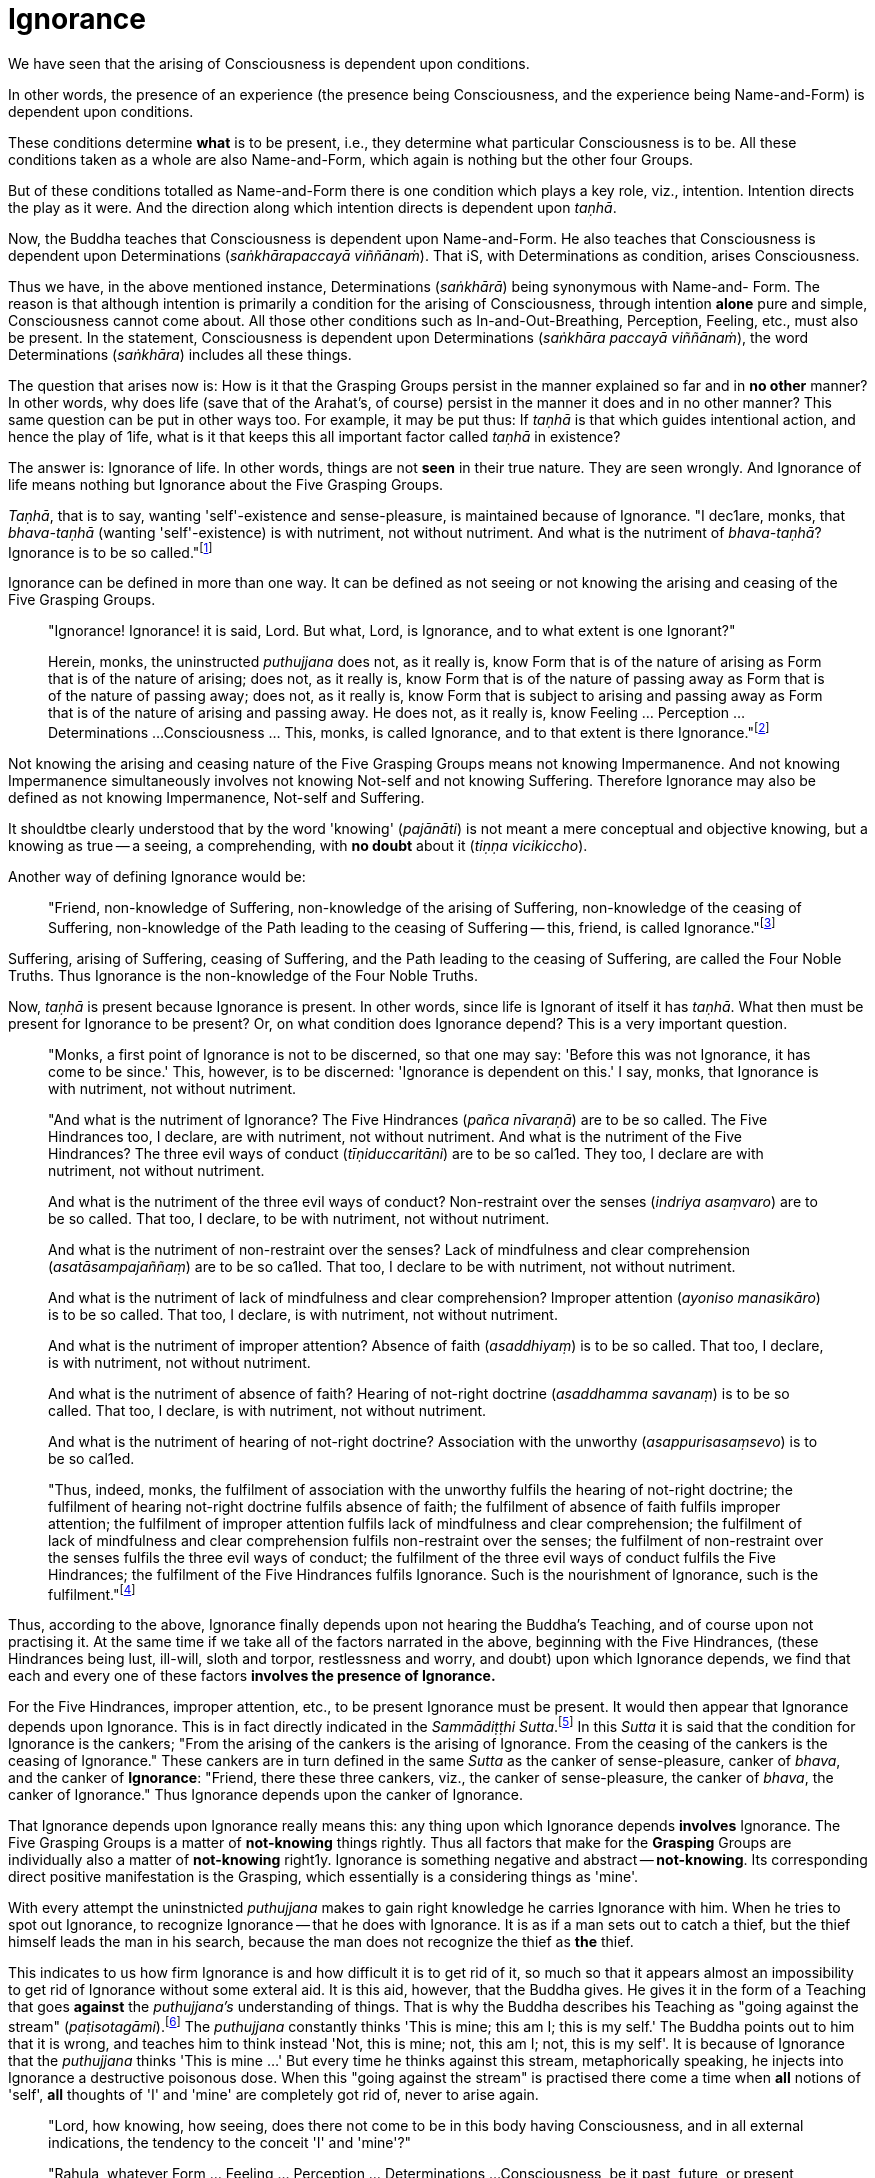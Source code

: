 [[ignorance]]
= Ignorance

We have seen that the arising of Consciousness is dependent upon
conditions.

In other words, the presence of an experience (the presence being
Consciousness, and the experience being Name-and-Form) is dependent upon
conditions.

These conditions determine *what* is to be present, i.e., they determine
what particular Consciousness is to be. All these conditions taken as a
whole are also Name-and-Form, which again is nothing but the other four
Groups.

But of these conditions totalled as Name-and-Form there is one condition
which plays a key role, viz., intention. Intention directs the play as
it were. And the direction along which intention directs is dependent
upon __taṇhā__.

Now, the Buddha teaches that Consciousness is dependent upon
Name-and-Form. He also teaches that Consciousness is dependent upon
Determinations (__saṅkhārapaccayā viññānaṁ__). That iS, with
Determinations as condition, arises Consciousness.

Thus we have, in the above mentioned instance, Determinations
(__saṅkhārā__) being synonymous with Name-and- Form. The reason is that
although intention is primarily a condition for the arising of
Consciousness, through intention *alone* pure and simple, Consciousness
cannot come about. All those other conditions such as
In-and-Out-Breathing, Perception, Feeling, etc., must also be present.
In the statement, Consciousness is dependent upon Determinations
(__saṅkhāra paccayā viññānaṁ__), the word Determinations (__saṅkhāra__)
includes all these things.

The question that arises now is: How is it that the Grasping Groups
persist in the manner explained so far and in *no other* manner? In
other words, why does life (save that of the Arahat's, of course)
persist in the manner it does and in no other manner? This same question
can be put in other ways too. For example, it may be put thus: If
_taṇhā_ is that which guides intentional action, and hence the play of
1ife, what is it that keeps this all important factor called _taṇhā_ in
existence?

The answer is: Ignorance of life. In other words, things are not *seen*
in their true nature. They are seen wrongly. And Ignorance of life means
nothing but Ignorance about the Five Grasping Groups.

__Taṇhā__, that is to say, wanting 'self'-existence and sense-pleasure,
is maintained because of Ignorance. "I dec1are, monks, that
_bhava-taṇhā_ (wanting 'self'-existence) is with nutriment, not without
nutriment. And what is the nutriment of __bhava-taṇhā__? Ignorance is to
be so called."footnote:[AN V, Dasaka Nipāta, Yamaka Vagga, Sutta No. 2.]

Ignorance can be defined in more than one way. It can be defined as not
seeing or not knowing the arising and ceasing of the Five Grasping
Groups.

____
"Ignorance! Ignorance! it is said, Lord. But what, Lord, is Ignorance,
and to what extent is one Ignorant?"

Herein, monks, the uninstructed _puthujjana_ does not, as it really is,
know Form that is of the nature of arising as Form that is of the nature
of arising; does not, as it really is, know Form that is of the nature
of passing away as Form that is of the nature of passing away; does not,
as it really is, know Form that is subject to arising and passing away
as Form that is of the nature of arising and passing away. He does not,
as it really is, know Feeling ... Perception ... Determinations ...
Consciousness ... This, monks, is called Ignorance, and to that extent
is there Ignorance."footnote:[SN III, Khandha Saṃyutta, Avijjā Vagga,
Sutta No. 1.]
____

Not knowing the arising and ceasing nature of the Five Grasping Groups
means not knowing Impermanence. And not knowing Impermanence
simultaneously involves not knowing Not-self and not knowing Suffering.
Therefore Ignorance may also be defined as not knowing Impermanence,
Not-self and Suffering.

It shouldtbe clearly understood that by the word 'knowing'
(__pajānāti__) is not meant a mere conceptual and objective knowing, but
a knowing as true -- a seeing, a comprehending, with *no doubt* about it
(__tiṇṇa vicikiccho__).

Another way of defining Ignorance would be:

____
"Friend, non-knowledge of Suffering, non-knowledge of the arising of
Suffering, non-knowledge of the ceasing of Suffering, non-knowledge of
the Path leading to the ceasing of Suffering -- this, friend, is called
Ignorance."footnote:[Majjhima Nikāya 9.]
____

Suffering, arising of Suffering, ceasing of Suffering, and the Path
leading to the ceasing of Suffering, are called the Four Noble Truths.
Thus Ignorance is the non-knowledge of the Four Noble Truths.

Now, _taṇhā_ is present because Ignorance is present. In other words,
since life is Ignorant of itself it has __taṇhā__. What then must be
present for Ignorance to be present? Or, on what condition does
Ignorance depend? This is a very important question.

____
"Monks, a first point of Ignorance is not to be discerned, so that one
may say: 'Before this was not Ignorance, it has come to be since.' This,
however, is to be discerned: 'Ignorance is dependent on this.' I say,
monks, that Ignorance is with nutriment, not without nutriment.

"And what is the nutriment of Ignorance? The Five Hindrances (__pañca
nīvaraṇā__) are to be so called. The Five Hindrances too, I declare, are
with nutriment, not without nutriment. And what is the nutriment of the
Five Hindrances? The three evil ways of conduct (__tīṇiduccaritāni__)
are to be so cal1ed. They too, I declare are with nutriment, not without
nutriment.

And what is the nutriment of the three evil ways of conduct?
Non-restraint over the senses (__indriya asaṃvaro__) are to be so
called. That too, I declare, to be with nutriment, not without
nutriment.

And what is the nutriment of non-restraint over the senses? Lack of
mindfulness and clear comprehension (__asatāsampajaññaṃ__) are to be so
ca1led. That too, I declare to be with nutriment, not without nutriment.

And what is the nutriment of lack of mindfulness and clear
comprehension? Improper attention (__ayoniso manasikāro__) is to be so
called. That too, I declare, is with nutriment, not without nutriment.

And what is the nutriment of improper attention? Absence of faith
(__asaddhiyaṃ__) is to be so called. That too, I declare, is with
nutriment, not without nutriment.

And what is the nutriment of absence of faith? Hearing of not-right
doctrine (__asaddhamma savanaṃ__) is to be so called. That too, I
declare, is with nutriment, not without nutriment.

And what is the nutriment of hearing of not-right doctrine? Association
with the unworthy (__asappurisasaṃsevo__) is to be so cal1ed.

"Thus, indeed, monks, the fulfilment of association with the unworthy
fulfils the hearing of not-right doctrine; the fulfilment of hearing
not-right doctrine fulfils absence of faith; the fulfilment of absence
of faith fulfils improper attention; the fulfilment of improper
attention fulfils lack of mindfulness and clear comprehension; the
fulfilment of lack of mindfulness and clear comprehension fulfils
non-restraint over the senses; the fulfilment of non-restraint over the
senses fulfils the three evil ways of conduct; the fulfilment of the
three evil ways of conduct fulfils the Five Hindrances; the fulfilment
of the Five Hindrances fulfils Ignorance. Such is the nourishment of
Ignorance, such is the fulfilment."footnote:[Anguttara Nikāya V, Dasaka
Nipāta, Yamaka Vagga, Sutta No. 1.]
____

Thus, according to the above, Ignorance finally depends upon not hearing
the Buddha's Teaching, and of course upon not practising it. At the same
time if we take all of the factors narrated in the above, beginning with
the Five Hindrances, (these Hindrances being lust, ill-will, sloth and
torpor, restlessness and worry, and doubt) upon which Ignorance depends,
we find that each and every one of these factors *involves the presence
of Ignorance.*

For the Five Hindrances, improper attention, etc., to be present
Ignorance must be present. It would then appear that Ignorance depends
upon Ignorance. This is in fact directly indicated in the __Sammādiṭṭhi
Sutta__.footnote:[Majjhima Nikāya 9.] In this _Sutta_ it is said that
the condition for Ignorance is the cankers; "From the arising of the
cankers is the arising of Ignorance. From the ceasing of the cankers is
the ceasing of Ignorance." These cankers are in turn defined in the same
_Sutta_ as the canker of sense-pleasure, canker of __bhava__, and the
canker of **Ignorance**: "Friend, there these three cankers, viz., the
canker of sense-pleasure, the canker of __bhava__, the canker of
Ignorance." Thus Ignorance depends upon the canker of Ignorance.

That Ignorance depends upon Ignorance really means this: any thing upon
which Ignorance depends *involves* Ignorance. The Five Grasping Groups
is a matter of *not-knowing* things rightly. Thus all factors that make
for the *Grasping* Groups are individually also a matter of
*not-knowing* right1y. Ignorance is something negative and abstract --
**not-knowing**. Its corresponding direct positive manifestation is the
Grasping, which essentially is a considering things as 'mine'.

With every attempt the uninstnicted _puthujjana_ makes to gain right
knowledge he carries Ignorance with him. When he tries to spot out
Ignorance, to recognize Ignorance -- that he does with Ignorance. It is
as if a man sets out to catch a thief, but the thief himself leads the
man in his search, because the man does not recognize the thief as *the*
thief.

This indicates to us how firm Ignorance is and how difficult it is to
get rid of it, so much so that it appears almost an impossibility to get
rid of Ignorance without some exteral aid. It is this aid, however, that
the Buddha gives. He gives it in the form of a Teaching that goes
*against* the _puthujjana's_ understanding of things. That is why the
Buddha describes his Teaching as "going against the stream"
(__paṭisotagāmi__).footnote:[Majjhima Nikāya 26.] The _puthujjana_
constantly thinks 'This is mine; this am I; this is my self.' The Buddha
points out to him that it is wrong, and teaches him to think instead
'Not, this is mine; not, this am I; not, this is my self'. It is because
of Ignorance that the _puthujjana_ thinks 'This is mine ...' But every
time he thinks against this stream, metaphorically speaking, he injects
into Ignorance a destructive poisonous dose. When this "going against
the stream" is practised there come a time when *all* notions of 'self',
*all* thoughts of 'I' and 'mine' are completely got rid of, never to
arise again.

____
"Lord, how knowing, how seeing, does there not come to be in this body
having Consciousness, and in all external indications, the tendency to
the conceit 'I' and 'mine'?"

"Rahula, whatever Form ... Feeling ... Perception ... Determinations ...
Consciousness, be it past, future, or present, external or interna1,
gross or subtle, low or high, far or near -- all Consciousness -- (is to
be regarded as) 'Not, this is mine; not, this am I; not, this is my
self.' That is seeing things by right insight as they really are.

"Thus knowing, Rahula, thus Seeing, in this body having Consciousness,
and in all external indications, there comes to be no tendency to the
conceit 'I' and 'mine'.footnote:[Saṃyutta Nikāya III, Khandha Saṃyutta,
Thera Vagga, Sutta No. 9.]
____

All thoughts of 'I' and 'mine' are completely got rid of means that
Ignorance is completely got rid of; which again means that the entire
purpose of all this effort is achieved, viz., Suffering is wholly and
entirely destroyed.

The Arahat has got rid of Ignorance, which means that the Arahat fully
**knows**, or that (Right) Knowledge has arisen (__vijjā uppanno__) in
him. And he fully knows means, he has *ended* Grasping. With him, the
'person' is extinct; 'my existence is extinct; Suffering is extinct.

It should be noted that three distinct types of individuals are involved
in all this. Firstly the _puthujjana_ who thinks 'This is mine ...'
Secondly, the Aryian disciple who *sees* that 'This is mine ...' is
wrong, but still is *not* rid of thoughts of 'I' and 'mine'. It is
*this* second type of individual who thinks 'Not, this is mine ...'. He
is called a "learner" (__sekha__), and he is *on the Path* to
Arahatship. Thirdly, there is the Arahat. The Arahat not only sees that
'This is mine ...' is wrong, but also *has completely rid* himself of
thoughts of 'I' and 'mine'. Therefore the Arahat does *not* have the
occasion to say 'Not, this is mine ...' either. He is called
"learning-ender" (__asekha__: literally "not-learner", but to prevent
any confusion it is better translated as "learning-ender").

ThuS, summarily: the _puthujjana_ says 'This is mine ...'; the Ariyan
disciple on the Path says 'Not, this is mine ...'; the Arahat says
neither.

These distinctions, particularly that between the Ariyan disciple on the
Path and the Arahat, should be noted, or else confusion can arise.

We have said that it is almost impossible to overcome Ignorance without
some extemal aid. How then did the Buddha overcome it without any such
aid? The Buddha said, "For me there is no teacher."footnote:[Majjhima
Nikāya 26.] This means he overcame Ignorance by himself.

The answer is: though it is extremely difficult and appears almost
impossible, it is nevertheless possib1e. The destruction of Ignorance
*unaided* is something so difficult that it is extremely rare. It is
precisely as rare as the appearance of Buddhas.
